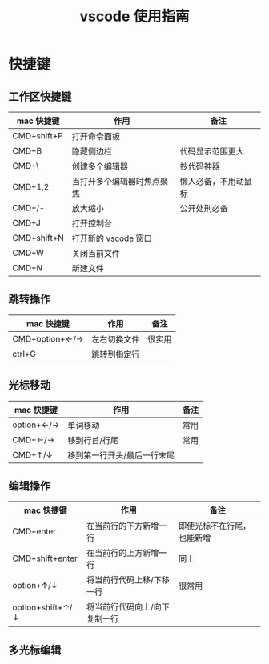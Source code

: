 #+TITLE:      vscode 使用指南

* 目录                                                    :TOC_4_gh:noexport:
- [[#快捷键][快捷键]]
  - [[#工作区快捷键][工作区快捷键]]
  - [[#跳转操作][跳转操作]]
  - [[#光标移动][光标移动]]
  - [[#编辑操作][编辑操作]]
  - [[#多光标编辑][多光标编辑]]

* 快捷键
** 工作区快捷键
| mac 快捷键  | 作用                       | 备注                 |
|-------------+----------------------------+----------------------|
| CMD+shift+P | 打开命令面板               |                      |
| CMD+B       | 隐藏侧边栏                 | 代码显示范围更大     |
| CMD+\       | 创建多个编辑器             | 抄代码神器           |
| CMD+1,2     | 当打开多个编辑器时焦点聚焦 | 懒人必备，不用动鼠标 |
| CMD+/-      | 放大缩小                   | 公开处刑必备         |
| CMD+J       | 打开控制台                 |                      |
| CMD+shift+N | 打开新的 vscode 窗口       |                      |
| CMD+W       | 关闭当前文件               |                      |
| CMD+N       | 新建文件                   |                      |
** 跳转操作
| mac 快捷键     | 作用         | 备注   |
|----------------+--------------+--------|
| CMD+option+←/→ | 左右切换文件 | 很实用 |
| ctrl+G         | 跳转到指定行 |        |
** 光标移动
| mac 快捷键 | 作用                        | 备注 |
|------------+-----------------------------+------|
| option+←/→ | 单词移动                    | 常用 |
| CMD+←/→    | 移到行首/行尾               | 常用 |
| CMD+↑/↓    | 移到第一行开头/最后一行末尾 |      |
** 编辑操作
| mac 快捷键       | 作用                          | 备注                       |
|------------------+-------------------------------+----------------------------|
| CMD+enter        | 在当前行的下方新增一行        | 即使光标不在行尾，也能新增 |
| CMD+shift+enter  | 在当前行的上方新增一行        | 同上                       |
| option+↑/↓       | 将当前行代码上移/下移一行     | 很常用                     |
| option+shift+↑/↓ | 将当前行代码向上/向下复制一行 |                            |
** 多光标编辑

